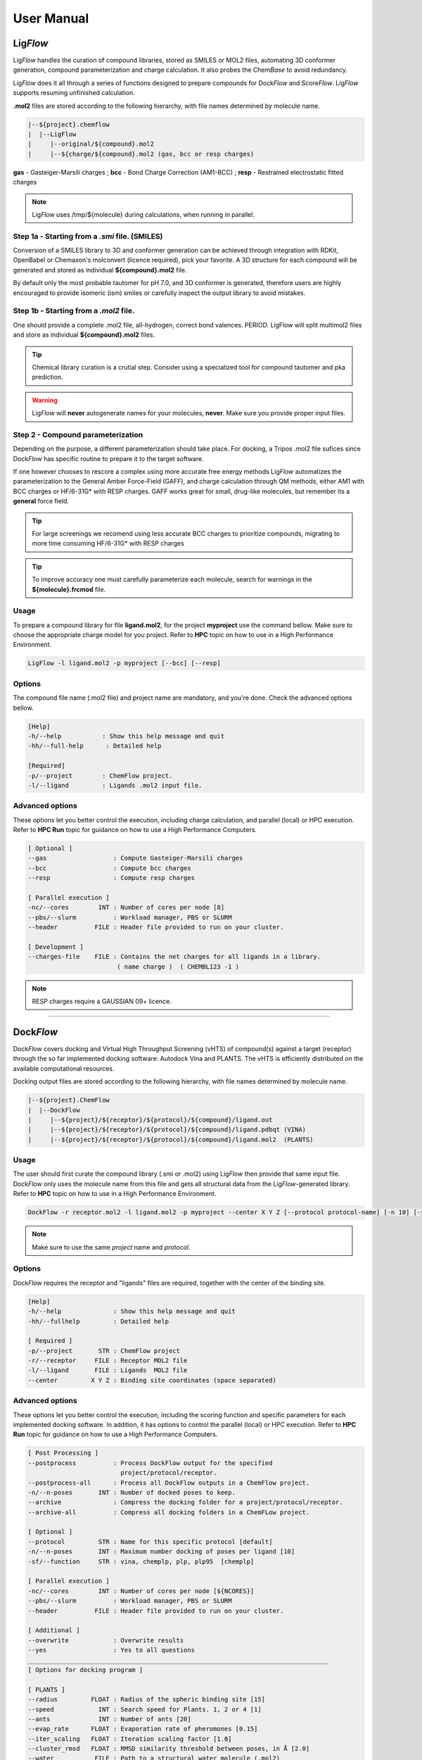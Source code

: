 .. highlight:: bash

===========
User Manual
===========

Lig\ *Flow*
============
Lig\ *Flow* handles the curation of compound libraries, stored as SMILES or MOL2 files, automating 3D conformer generation, compound parameterization and charge calculation. It also probes the Chem\ *Base* to avoid redundancy. 

Lig\ *Flow* does it all through a series of functions designed to prepare compounds for Dock\ *Flow* and Score\ *Flow*. Lig\ *Flow* supports resuming unfinished calculation.

**.mol2** files are stored according to the following hierarchy, with file names determined by molecule name.


.. code-block:: bash

    |--${project}.chemflow
    |  |--LigFlow
    |     |--original/${compound}.mol2 
    |     |--${charge/${compound}.mol2 (gas, bcc or resp charges)

**gas** - Gasteiger-Marsili charges ; **bcc** - Bond Charge Correction (AM1-BCC) ; **resp** - Restrained electrostatic fitted charges

.. note:: Lig\ *Flow* uses /tmp/${molecule} during calculations, when running in parallel.



Step 1a - Starting from a *.smi* file. (SMILES)
----------------------------------------------
Conversion of a SMILES library to 3D and conformer generation can be achieved through integration with RDKit, OpenBabel or Chemaxon's molconvert (licence required), pick your favorite. A 3D structure for each compound will be generated and stored as individual **${compound}.mol2** file.

By default only the most probable tautomer for pH 7.0, and 3D conformer is generated, therefore users are highly encouraged to provide isomeric (ism) smiles or carefully inspect the output library to avoid mistakes.


Step 1b - Starting from a *.mol2* file.
---------------------------------------
One should provide a complete .mol2 file, all-hydrogen, correct bond valences. PERIOD. LigFlow will split multimol2 files and store as individual **${compound}.mol2** files.


.. tip:: Chemical library curation is a crutial step. Consider using a specialized tool for compound tautomer and pka prediction.

.. warning:: Lig\ *Flow* will **never** autogenerate names for your molecules, **never**. Make sure you provide proper input files.

Step 2 - Compound parameterization
----------------------------------
Depending on the purpose, a different parameterization should take place. For docking, a Tripos .mol2 file sufices since Dock\ *Flow* has specific routine to prepare it to the target software. 

If one however chooses to rescore a complex using more accurate free energy methods Lig\ *Flow* automatizes the parameterization to the General Amber Force-Field (GAFF), and charge calculation through QM methods, either AM1 with BCC charges or HF/6-31G* with RESP charges. GAFF works great for small, drug-like molecules, but remember its a **general** force field.

.. tip:: For large screenings we recomend using less accurate BCC charges to prioritize compounds, migrating to more time consuming HF/6-31G* with RESP charges

.. tip:: To improve accuracy one must carefully parameterize each molecule, search for warnings in the **${molecule}.frcmod** file.


Usage
-----
To prepare a compound library for file **ligand.mol2**, for the project **myproject** use the command bellow. Make sure to choose the appropriate charge model for you project. Refer to **HPC** topic on how to use in a High Performance Environment.


.. code-block:: bash

    LigFlow -l ligand.mol2 -p myproject [--bcc] [--resp]


Options
-------
The compound file name  (.mol2 file) and project name are mandatory, and you're done. Check the advanced options bellow.

.. code-block:: bash

    [Help]
    -h/--help           : Show this help message and quit
    -hh/--full-help      : Detailed help

    [Required]
    -p/--project        : ChemFlow project.
    -l/--ligand         : Ligands .mol2 input file.

Advanced options
----------------
These options let you better control the execution, including charge calculation, and parallel (local) or HPC execution. Refer to **HPC Run** topic for guidance on how to use a High Performance Computers.


.. code-block:: bash

    [ Optional ]
    --gas                  : Compute Gasteiger-Marsili charges
    --bcc                  : Compute bcc charges
    --resp                 : Compute resp charges

    [ Parallel execution ]
    -nc/--cores        INT : Number of cores per node [8]
    --pbs/--slurm          : Workload manager, PBS or SLURM
    --header          FILE : Header file provided to run on your cluster.

    [ Development ] 
    --charges-file    FILE : Contains the net charges for all ligands in a library.
                            ( name charge )  ( CHEMBL123 -1 ) 


.. note:: RESP charges require a GAUSSIAN 09+ licence.


================================================================================


Dock\ *Flow*
============

Dock\ *Flow* covers docking and Virtual High Throughput Screening (vHTS) of compound(s) against a target (receptor) through the so far implemented docking software: Autodock Vina and PLANTS. The vHTS is efficiently distributed on the available computational resources.


Docking output files are stored according to the following hierarchy, with file names determined by molecule name.

.. code-block:: bash

    |--${project}.ChemFlow
    |  |--DockFlow
    |     |--${project}/${receptor}/${protocol}/${compound}/ligand.out
    |     |--${project}/${receptor}/${protocol}/${compound}/ligand.pdbqt (VINA)
    |     |--${project}/${receptor}/${protocol}/${compound}/ligand.mol2  (PLANTS)



Usage
------
The user should first curate the compound library (.smi or .mol2) using Lig\ *Flow* then provide that same input file. Dock\ *Flow* only uses the molecule name from this file and gets all structural data from the Lig\ *Flow*-generated library. Refer to **HPC** topic on how to use in a High Performance Environment.


.. code-block:: bash

     DockFlow -r receptor.mol2 -l ligand.mol2 -p myproject --center X Y Z [--protocol protocol-name] [-n 10] [-sf chemplp]

.. note:: Make sure to use the same *project* name and *protocol*.

Options
-------
Dock\ *Flow* requires the receptor and "ligands" files are required, together with the center of the binding site.


.. code-block:: bash

    [Help]
    -h/--help              : Show this help message and quit
    -hh/--fullhelp         : Detailed help

    [ Required ]
    -p/--project       STR : ChemFlow project
    -r/--receptor     FILE : Receptor MOL2 file
    -l/--ligand       FILE : Ligands  MOL2 file
    --center         X Y Z : Binding site coordinates (space separated)

Advanced options
----------------
These options let you better control the execution, including the scoring function and specific parameters for each implemented docking software. In addition, it has options to control the parallel (local) or HPC execution. Refer to **HPC Run** topic for guidance on how to use a High Performance Computers.

.. code-block:: bash

    [ Post Processing ]
    --postprocess          : Process DockFlow output for the specified 
                             project/protocol/receptor.
    --postprocess-all      : Process all DockFlow outputs in a ChemFlow project.
    -n/--n-poses       INT : Number of docked poses to keep.
    --archive              : Compress the docking folder for a project/protocol/receptor.
    --archive-all          : Compress all docking folders in a ChemFLow project.

    [ Optional ]
    --protocol         STR : Name for this specific protocol [default]
    -n/--n-poses       INT : Maximum number docking of poses per ligand [10]
    -sf/--function     STR : vina, chemplp, plp, plp95  [chemplp]

    [ Parallel execution ]
    -nc/--cores        INT : Number of cores per node [${NCORES}]
    --pbs/--slurm          : Workload manager, PBS or SLURM
    --header          FILE : Header file provided to run on your cluster.

    [ Additional ]
    --overwrite            : Overwrite results
    --yes                  : Yes to all questions
    _________________________________________________________________________________
    [ Options for docking program ]

    [ PLANTS ] 
    --radius         FLOAT : Radius of the spheric binding site [15]
    --speed            INT : Search speed for Plants. 1, 2 or 4 [1]
    --ants             INT : Number of ants [20]
    --evap_rate      FLOAT : Evaporation rate of pheromones [0.15]
    --iter_scaling   FLOAT : Iteration scaling factor [1.0]
    --cluster_rmsd   FLOAT : RMSD similarity threshold between poses, in Å [2.0]
    --water           FILE : Path to a structural water molecule (.mol2)
    --water_xyzr      LIST : xyz coordinates and radius of the water sphere, separated by a space
    _________________________________________________________________________________
    [ Vina ]
    --size            LIST : Size of the grid along the x, y and z axis, separated by a space [15 15 15]
    --exhaustiveness   INT : Exhaustiveness of the global search [8]
    --energy_range   FLOAT : Max energy difference (kcal/mol) between the best and worst poses [3.00]
    _________________________________________________________________________________


Options to Postprocess and Archive
----------------------------------

Docking produces a number of poses and their associated energies, but each software does it their own way. --postprocess[--all] standardizes the output to two files: docked_ligands.mol2 and DockFlow.csv.

.. code-block:: bash

    # Directory structure
    |--${project}.ChemFlow
    |  |--DockFlow
    |     |--${project}/${receptor}/${protocol}/docked_ligands.mol2
    |     |--${project}/${receptor}/${protocol}/DockFlow.csv



================================================================================


Score\ *Flow*
=============
Score\ *Flow* handles *rescoring** of molecular complexes such as protein-ligand systems using empirical or physics-based scoring functions in a High Throughput fashion. Computation is efficiently distributed on the available computational resources. Score\ *Flow* can resume calculations.

**Empirical scoring functions** are the same as implemented in docking, Autodock Vina and PLANTs. While scoring a local search and/or optimization is performed before the producing the final score.

**Physics-based scoring functions** can be currently obtained through MM/PBSA methods. The user can choose between Poisson-Boltzmann (PB) and Generalized Born solvation (GB) models and their parameters. Also, the user is can to perform diffent protocols from a simple system **optimization** up to a full **molecular dynamics simulation** of the complex, also choosing to do it in implicit or explicit solvent. AmberTools16+ is the default simulation engine, and users can profit form GPU with an Amber16+ licence.

.. note:: Future implementations will address Machine Learning routines VinaRF and DLSCORE.

Preparing the receptor: 
    While preparing the receptor one should carefully inspect the structure for missing atoms or residues and assign the proper protonation states for the sidechains. One should complete the missing atoms and decide to model the missing parts (normally flexible loops) or neutralize the terminals. Finally one should save the PDB following the amber PDB naming scheme.

.. tip:: Use UCSF Chimera (https://www.cgl.ucsf.edu/chimera/) and its interfaces to PDB2PQR/PROPKA and Modeller.

Preparing the ligand(s):
    One should first curate the ligand library (.mol2) using Lig\ *Flow* then provide that same input file. Score\ *Flow* only uses the molecule name from this file and gets all structural data from the Lig\ *Flow*-generated library. MM/(PB,GB)SA requires either AM1-BCC or RESP charges for accuracy, make sure to prepare your Lig\ *Flow* library accordingly (--bcc or --resp).

Usage:
------
Score\ *Flow* requires a **receptor** in PDB format and a **ligand** in MOL2. Score\ *Flow* creates a project folder named 'myproject'.chemflow/ScoreFlow. Refer to **HPC** topic on how to use in a High Performance Environment.

.. code-block:: bash

    # For VINA and PLANTS scoring functions:
    ScoreFlow -r receptor.mol2 -l ligand.mol2 -p myproject --center X Y Z [--protocol protocol-name] [-sf vina]

    # For MMGBSA only
    ScoreFlow -r receptor.pdb -l ligand.mol2 -p myproject [-protocol protocol-name] -sf mmgbsa

Post-Processing
---------------

Rescoring produces new energies for each complex in their own folder for each protocol. Also, each software (Vina/PLANTS/AMBER) does it their own way. --postprocess standardizes the output to a single file: **ScoreFlow.csv**.

.. code-block:: bash
    
    # Usage:
     ScoreFlow -r receptor.pdb -l ligand.mol2 -p myproject [-protocol protocol-name] -sf mmgbsa --postprocess

    # Directory structure:
    |--${project}.ChemFlow
    |  |--ScoreFlow
       |     |--${project}/${receptor}/${protocol}/ScoreFlow.csv


Options
-------
Score\ *Flow* requires the receptor and "ligands" files are required. In addition, when using Autodock Vina or PLANTS to **rescore**, one must provide the center of the binding site.

.. code-block:: bash

    [Help]
    -h/--help           : Show this help message and quit
    -hh/--fullhelp      : Detailed help

    [Required]
    -r/--receptor       : Receptor .mol2 or .pdb file.
    -l/--ligand         : Ligands .mol2 input file.
    -p/--project        : ChemFlow project.

Advanced Options
----------------
These options let you better control the execution, including the scoring function and specific parameters for each implemented software. In addition, it has options to control the parallel (local) or HPC execution. Refer to **HPC Run** topic for guidance on how to use a High Performance Computers.

.. code-block:: bash

    [ Required ]
    -p/--project       STR : ChemFlow project
    -r/--receptor     FILE : Receptor MOL2 file
    -l/--ligand       FILE : Ligands  MOL2 file

    [ Optional ]
    --protocol         STR : Name for this specific protocol [default]
    -sf/--function     STR : vina, chemplp, plp, plp95, mmgbsa, mmpbsa [chemplp]

    [ Charges for ligands - MMGBSA ]
    --gas                  : Gasteiger-Marsili (default)
    --bcc                  : AM1-BCC charges
    --resp                 : RESP charges (require gaussian)

    [ Simulation - MMGBSA ]
    --maxcyc           INT : Maximum number of energy minimization steps for implicit solvent simulations [1000]
    --water                : Explicit solvent simulation
    --md                   : Molecular dynamics

    [ Parallel execution - MMGBSA ]
    -nc/--cores        INT : Number of cores per node [${NCORES}]
    --pbs/--slurm          : Workload manager, PBS or SLURM
    --header          FILE : Header file provided to run on your cluster.
    --write-only           : Write a template file (ScoreFlow.run.template) command without running.
    --run-only             : Run using the ScoreFlow.run.template file.

    [ Additional ]
    --overwrite            : Overwrite results

    [ Rescoring with vina or plants ]

    --center           STR : xyz coordinates of the center of the binding site, separated by a space

    [ PLANTS ]
    --radius         FLOAT : Radius of the spheric binding site [15]

    [ Vina ]
    --size            LIST : Size of the grid along the x, y and z axis, separated by a space [15 15 15]
    --vina-mode        STR : local_only (local search then score) or score_only [local_only]

    [ Post Processing ]
    --postprocess          : Process ScoreFlow output for the specified project/protocol/receptor.


.. note:: Note: You can automatically get the center and radius/size 
    for a particular ligand .mol2 file using the bounding_shape.py script

.. tip:: Score\ *Flow* automatically resumes incomplete calculations. To overwrite just use the flag **\\-\\-overwrite**


Advanced Use
------------
One may want to further customize the rescoring, or advanced features of the system preparation such as addition of non-standard residues or co-factors to the receptor. With that in mind we implemented the flag  **\\-\\-write-only**. After the modifications, rerun ScoreFlow using **\\-\\-run-only**.

All input files will be written in the following scheme:

**PROJECT**.chemflow/ScoreFlow/**PROTOCOL**/**receptor**/

For instance when using MM/PBSA family of methods, features of AmberTools16+/Amber (tleap, sander/pmemd, cpptraj, MMPBSA.py) may be adjusted.

System Setup
    One can customize the system setup (**tleap.in**) inside a job, modify the default ions, add co-fators, change the waterbox shape etc.

Simulation protocol
    The procedures for each protocol can also be modified, the user must review "ScoreFlow.run.template".
    Simulation details such as lengh, cut-offs, thermostat and barostat etc.

One may also choose to directly modify the templates at e.g.:

.. code-block:: bash

    ${CHEMFLOW_HOME}/ChemFlow/templates/mmgbsa/
    .
    ├── explicit
    │   ├── heat_npt.template
    │   ├── heat_nvt.template
    │   ├── min1.template
    │   ├── min2.template
    │   ├── min3.template
    │   ├── min4.template
    │   └── prod.template
    ├── implicit
    │   ├── md.template
    │   └── min.template
    ├── job_scheduller
    │   ├── pbs.template
    │   └── slurm.template
    ├── mmgbsa.template
    ├── mmpbsa.template
    └── tleap
        ├── tleap_explicit.template
        └── tleap_implicit.template


